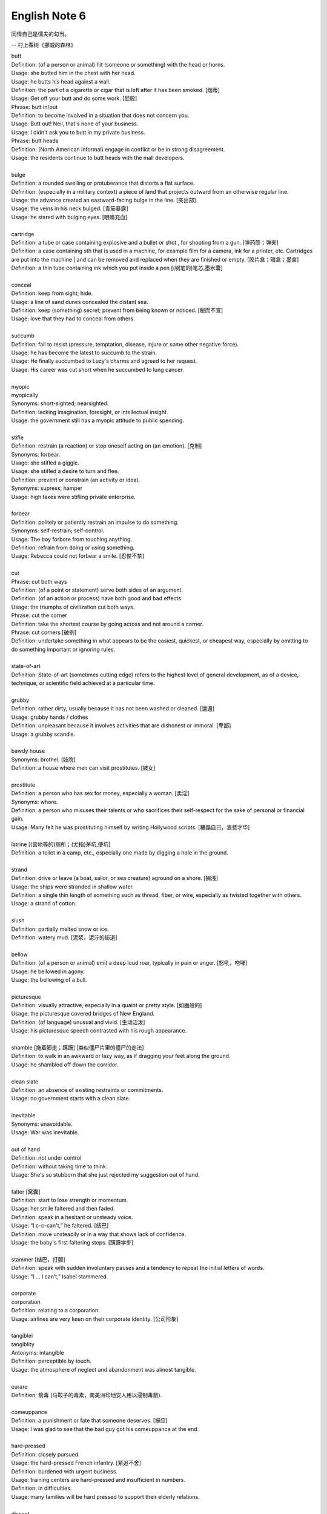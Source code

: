 **************
English Note 6
**************

同情自己是懦夫的勾当。

-- 村上春树《挪威的森林》

| butt 
| Definition: (of a person or animal) hit (someone or something) with the head or horns.
| Usage: she butted him in the chest with her head.
| Usage: he butts his head against a wall.
| Definition: the part of a cigarette or cigar that is left after it has been smoked. [烟蒂]
| Usage: Get off your butt and do some work. [屁股]
| Phrase: butt in/out
| Definition: to become involved in a situation that does not concern you.
| Usage: Butt out! Neil, that's none of your business.
| Usage: I didn't ask you to butt in my private business.
| Phrase: butt heads
| Definition: (North American informal) engage in conflict or be in strong disagreement.
| Usage: the residents continue to butt heads with the mall developers.
| 
| bulge
| Definition: a rounded swelling or protuberance that distorts a flat surface.
| Definition: (especially in a military context) a piece of land that projects outward from an otherwise regular line.
| Usage: the advance created an eastward-facing bulge in the line. [突出部]
| Usage: the veins in his neck bulged. [青筋暴露]
| Usage: he stared with bulging eyes. [眼睛充血]
| 
| cartridge
| Definition: a tube or case containing explosive and a bullet or shot , for shooting from a gun. [弹药筒；弹夹]
| Definition: a case containing sth that is used in a machine, for example film for a camera, ink for a printer, etc. Cartridges are put into the machine | and can be removed and replaced when they are finished or empty. [胶片盒；暗盒；墨盒]
| Definition: a thin tube containing ink which you put inside a pen [(钢笔的)笔芯,墨水囊]
|
| conceal
| Definition: keep from sight; hide.
| Usage: a line of sand dunes concealed the distant sea.
| Definition: keep (something) secret; prevent from being known or noticed. [秘而不宣]
| Usage: love that they had to conceal from others.
| 
| succumb
| Definition: fail to resist (pressure, temptation, disease, injure or some other negative force).
| Usage: he has become the latest to succumb to the strain.
| Usage: He finally succumbed to Lucy's charms and agreed to her request. 
| Usage: His career was cut short when he succumbed to lung cancer.
| 
| myopic
| myopically
| Synonyms: short-sighted; nearsighted.
| Definition: lacking imagination, foresight, or intellectual insight.
| Usage: the government still has a myopic attitude to public spending.
| 
| stifle
| Definition: restrain (a reaction) or stop oneself acting on (an emotion). [克制]
| Synonyms: forbear.
| Usage: she stifled a giggle.
| Usage: she stifled a desire to turn and flee.
| Definition: prevent or constrain (an activity or idea).
| Synonyms: supress; hamper
| Usage: high taxes were stifling private enterprise.
| 
| forbear
| Definition: politely or patiently restrain an impulse to do something.
| Synonyms: self-restrain; self-control.
| Usage: The boy forbore from touching anything.
| Definition: refrain from doing or using something.
| Usage: Rebecca could not forbear a smile. [忍俊不禁]
|
| cut
| Phrase: cut both ways
| Definition: (of a point or statement) serve both sides of an argument.
| Definition: (of an action or process) have both good and bad effects
| Usage: the triumphs of civilization cut both ways.
| Phrase: cut the corner
| Definition: take the shortest course by going across and not around a corner.
| Phrase: cut corners [破例]
| Definition: undertake something in what appears to be the easiest, quickest, or cheapest way, especially by omitting to do something important or ignoring rules.
|
| state-of-art
| Definition: State-of-art (sometimes cutting edge) refers to the highest level of general development, as of a device, technique, or scientific field achieved at a particular time.
|
| grubby
| Definition: rather dirty, usually because it has not been washed or cleaned. [邋遢]
| Usage: grubby hands / clothes 
| Definition:  unpleasant because it involves activities that are dishonest or immoral. [卑鄙]
| Usage: a grubby scandle.
| 
| bawdy house
| Synonyms: brothel. [妓院]
| Definition: a house where men can visit prostitutes. [妓女]
| 
| prostitute
| Definition: a person who has sex for money, especially a woman. [卖淫]
| Synonyms: whore.
| Definition: a person who misuses their talents or who sacrifices their self-respect for the sake of personal or financial gain.
| Usage: Many felt he was prostituting himself by writing Hollywood scripts. [糟蹋自己，浪费才华]
| 
| latrine [(营地等的)厕所；(尤指)茅坑,便坑]
| Definition: a toilet in a camp, etc., especially one made by digging a hole in the ground. 
| 
| strand
| Definition: drive or leave (a boat, sailor, or sea creature) aground on a shore. [搁浅]
| Usage: the ships were stranded in shallow water. 
| Definition: a single thin length of something such as thread, fiber, or wire, especially as twisted together with others.
| Usage: a strand of cotton.
| 
| slush
| Definition: partially melted snow or ice.
| Definition: watery mud. [泥浆，泥泞的街道]
| 
| bellow
| Definition: (of a person or animal) emit a deep loud roar, typically in pain or anger. [怒吼，咆哮]
| Usage: he bellowed in agony.
| Usage: the bellowing of a bull.
| 
| picturesque
| Definition: visually attractive, especially in a quaint or pretty style. [如画般的]
| Usage: the picturesque covered bridges of New England.
| Definition: (of language) unusual and vivid. [生动活泼]
| Usage: his picturesque speech contrasted with his rough appearance.
| 
| shamble [拖着脚走；蹒跚] [类似僵尸片里的僵尸的走法]
| Definition: to walk in an awkward or lazy way, as if dragging your feet along the ground. 
| Usage: he shambled off down the corridor.
| 
| clean slate
| Definition: an absence of existing restraints or commitments.
| Usage: no government starts with a clean slate.
| 
| inevitable
| Synonyms: unavoidable.
| Usage: War was inevitable.
| 
| out of hand
| Definition: not under control
| Definition: without taking time to think.
| Usage: She's so stubborn that she just rejected my suggestion out of hand.
| 
| falter [窝囊]
| Definition: start to lose strength or momentum.
| Usage: her smile faltered and then faded.
| Definition: speak in a hesitant or unsteady voice.
| Usage: “I c-c-can't,” he faltered. [结巴]
| Definition: move unsteadily or in a way that shows lack of confidence.
| Usage: the baby's first faltering steps. [蹒跚学步]
| 
| stammer [结巴，打颤]
| Definition: speak with sudden involuntary pauses and a tendency to repeat the initial letters of words.
| Usage: “I … I can’t,” Isabel stammered.
| 
| corporate
| corporation
| Definition: relating to a corporation.
| Usage: airlines are very keen on their corporate identity. [公司形象]
| 
| tangiblei
| tangiblity
| Antonyms: intangible
| Definition: perceptible by touch.
| Usage: the atmosphere of neglect and abandonment was almost tangible.
| 
| curare
| Definition: 箭毒 (马鞍子的毒素，南美洲印地安人用以浸制毒箭).
| 
| comeuppance
| Definition: a punishment or fate that someone deserves. [报应]
| Usage: I was glad to see that the bad guy got his comeuppance at the end.
|
| hard-pressed
| Definition: closely pursued.
| Usage: the hard-pressed French infantry. [紧追不舍]
| Definition: burdened with urgent business.
| Usage: training centers are hard-pressed and insufficient in numbers.
| Definition: in difficulties.
| Usage: many families will be hard pressed to support their elderly relations.
| 
| dissent
| Defintion: the fact of having or expressing opinions that are different from those that are officially accepted.
| Usage: political/ religious dissent. [异议]
| Usage: Only two ministers dissented from the official view. 
|
| implicit
| implicitation
| Antonyms: explicit.
| Definition: implied though not plainly expressed.
| Usage: comments seen as implicit criticism of the policies. [暗讽]
| Usage: the implication is that no one person at the bank is responsible.
|
| morgue
| Definition: a place where bodies are kept, especially to be identified or claimed.
| Synonyms: mortuary 霊安室  太平间，停尸间
| Usage: the cadavers were bagged and removed to the city morgue.
| Definition: used metaphorically to refer to a place that is quiet, gloomy, or cold.
| Usage: she put us in that drafty morgue of a sitting room.
| 
| cadaver
| Synonyms: corpse
| 
| devoid
| Definition: entirely lacking or free from.
| Usage: Lisa kept her voice devoid of emotion.
| 
| taxonomy [分类]
| Definition: the branch of science concerned with classification, especially of organisms; systematics.
| 
| nomenclature [命名法]
| Definition: The nomenclature of a particular set of things is the system of naming those things.
| Usage: Mistakes arising from ignorance of the nomenclature of the  woody plants.
|
| meteorology [气象学]
| meteorological
| Definition: relating to the branch of science concerned with the processes and phenomena of the atmosphere, especially as a means of forecasting the weather.
| Usage: the effect of global warming on meteorological conditions.
| 
| introspection
| introspective
| Definition: the examination or observation of one's own mental and emotional processes.
| Usage: quiet introspection can be extremely valuable. [冥想，内省]
| Usage: he grew withdrawn and introspective.
| 
| dictrum
| Definition: a formal pronouncement from an authoritative source.
| Usage: the First Amendment dictum that “Congress shall make no law ... abridging the freedom of speech."
| 
| abridge
| Definition: shorten (a piece of writing) without losing the sense.
| Usage: the introduction is abridged from the author's afterword to the novel.
| Definition: curtail (a right or privilege).
| Usage: even the right to free speech can be abridged.
| 
| ad-hoc
| Definition: when necessary or needed.
| Synonyms: make-shift.
| Usage: the group was constituted ad hoc
| Usage: ad hoc committees to examine specific problems. [临时委员]
|
| preclude
| Definition: to prevent something from happening.
| Usage: At 84, Jone feels his age precludes too much travel.
| Usage: In some cases poor English precludes them from ever finding a job.
|
| grandeur
| grandiose
| Definition: impressive and imposing in appearance or style, especially pretentiously so.
| Usage: the court's grandiose facade. [冠冕堂皇]
| Definition: excessively grand or ambitious.
| Usage: grandiose plans to reform the world. [华而不实]
| 
| catch short
| Definition: Found to be lacking something one needs, especially money.
| Usage: I'm caught a little short. Can I borrow a few bucks? [手头紧]
| Definition: Pregnant when one is not married. [未婚先育] 
| Usage: I think that Heather has missed so much school because she's caught short.
| Definition: Having an urgent need to use the toilet. [内急] 
| Usage: I always go to the bathroom before a long drive, to avoid being caught short.
| 
| android
| Definition: (in science fiction) a robot with a human appearance.
| Usage: a space station inhabited only by androids.
| Definition: an OS developed by Google running on mobile phones.

.. image:: images/android.jpg

.. figure:: images/ripple-effect.jpg

   Ripple effect

   A ripple effect is a situation in which, like ripples expanding across the water 
   when an object is dropped into it, an effect from an initial state can be followed 
   outwards incrementally.
   
   Ripple effect is often used colloquially to mean a multiplier (economics).
   
   In sociology, it can be observed how social interactions can affect situations 
   not directly related to the initial interaction, and in charitable activities 
   where information can be disseminated and passed from community to community 
   to broaden its impact.
   
   The concept has been applied in computer science within the field of software 
   metrics as a complexity measure.

.. figure:: images/HomerWatercolor.jpg

   Watercolor painting 水彩画

.. figure:: images/lattice.png

   Lattice [百叶窗]

| 
| cartography [制图]
| Definition: The activity of making map.
| 
| Terrain 地形
| Definition: a stretch of land, especially with regard to its physical features.
| Usage: they were delayed by rough terrain.
|
| watershed
| Definition: an area or ridge of land that separates waters flowing to different rivers, basins, or seas.
| Definition: an area or region drained by a river, river system, or other body of water.
| Definition: an event or period marking a turning point in a situation. [分水岭]
| Usage: The election of Mary Robinson in 1990 was a watershed in Irish politics.
| Definition: The time after which programmes that are regarded as unsuitable for children are broadcast on television.
| Usage: The 9 p.m. watershed.

.. image:: images/terrain.jpg
.. figure:: images/watershed-diagram.jpg

   Watershed diagram

.. figure:: images/basin.jpg

   Basin Geology
